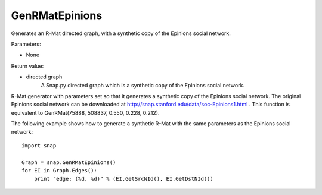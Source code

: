 GenRMatEpinions
'''''''''''''''

.. function:: GenRMatEpinions()

Generates an R-Mat directed graph, with a synthetic copy of the Epinions social network.

Parameters:

- None

Return value:

- directed graph
    A Snap.py directed graph which is a synthetic copy of the Epinions social network.

R-Mat generator with parameters set so that it generates a synthetic copy of the Epinions social network. The original Epinions social network can be downloaded at http://snap.stanford.edu/data/soc-Epinions1.html . This function is equivalent to GenRMat(75888, 508837, 0.550, 0.228, 0.212).


The following example shows how to generate a synthetic R-Mat with the same parameters as the Epinions social network::

    import snap

    Graph = snap.GenRMatEpinions()
    for EI in Graph.Edges():
        print "edge: (%d, %d)" % (EI.GetSrcNId(), EI.GetDstNId())


